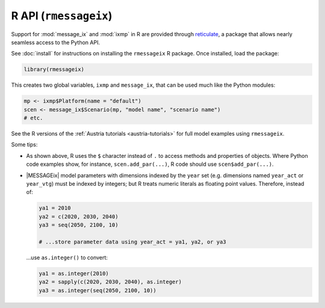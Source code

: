 R API (``rmessageix``)
**********************

Support for :mod:`message_ix` and :mod:`ixmp` in R are provided through `reticulate`_, a package that allows nearly seamless access to the Python API.

.. _`reticulate`: https://rstudio.github.io/reticulate/

See :doc:`install` for instructions on installing the ``rmessageix`` R package.
Once installed, load the package:

.. code-block:: R

   library(rmessageix)

This creates two global variables, ``ixmp`` and ``message_ix``, that can be used much like the Python modules:

.. code-block:: R

   mp <- ixmp$Platform(name = "default")
   scen <- message_ix$Scenario(mp, "model name", "scenario name")
   # etc.

See the R versions of the :ref:`Austria tutorials <austria-tutorials>` for full model examples using ``rmessageix``.

Some tips:

- As shown above, R uses the ``$`` character instead of ``.`` to access methods and properties of objects.
  Where Python code examples show, for instance, ``scen.add_par(...)``, R code should use ``scen$add_par(...)``.
- |MESSAGEix| model parameters with dimensions indexed by the ``year`` set (e.g. dimensions named ``year_act`` or ``year_vtg``) must be indexed by integers; but R treats numeric literals as floating point values.
  Therefore, instead of:

  .. code-block:: R

     ya1 = 2010
     ya2 = c(2020, 2030, 2040)
     ya3 = seq(2050, 2100, 10)

     # ...store parameter data using year_act = ya1, ya2, or ya3

  …use ``as.integer()`` to convert:

  .. code-block:: R

     ya1 = as.integer(2010)
     ya2 = sapply(c(2020, 2030, 2040), as.integer)
     ya3 = as.integer(seq(2050, 2100, 10))
